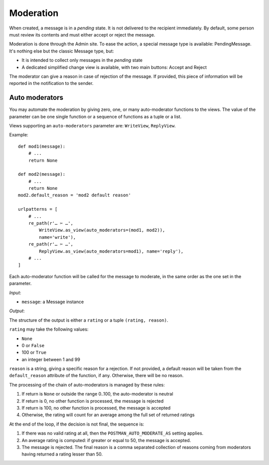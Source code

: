Moderation
==========

When created, a message is in a *pending* state. It is not delivered to the recipient
immediately.  By default, some person must review its contents and must either accept
or reject the message.

Moderation is done through the Admin site. To ease the action, a special message type
is available: PendingMessage. It's nothing else but the classic Message type, but:

* It is intended to collect only messages in the *pending* state
* A dedicated simplified change view is available, with two main buttons: Accept and Reject

The moderator can give a reason in case of rejection of the message.
If provided, this piece of information will be reported in the notification to the sender.

Auto moderators
---------------

You may automate the moderation by giving zero, one, or many auto-moderator functions
to the views.  The value of the parameter can be one single function or a sequence of
functions as a tuple or a list.

Views supporting an ``auto-moderators`` parameter are: ``WriteView``, ``ReplyView``.

Example::

    def mod1(message):
        # ...
        return None

    def mod2(message):
        # ...
        return None
    mod2.default_reason = 'mod2 default reason'

    urlpatterns = [
        # ...
        re_path(r'… ✂ …',
            WriteView.as_view(auto_moderators=(mod1, mod2)),
            name='write'),
        re_path(r'… ✂ …',
            ReplyView.as_view(auto_moderators=mod1), name='reply'),
        # ...
    ]

Each auto-moderator function will be called for the message to moderate,
in the same order as the one set in the parameter.

*Input*:

* ``message``: a Message instance

*Output*:

The structure of the output is either a ``rating`` or a tuple ``(rating, reason)``.

``rating`` may take the following values:

* ``None``
* 0 or ``False``
* 100 or ``True``
* an integer between 1 and 99

``reason`` is a string, giving a specific reason for a rejection.
If not provided, a default reason will be taken from the ``default_reason`` attribute
of the function, if any. Otherwise, there will be no reason.

The processing of the chain of auto-moderators is managed by these rules:

#. If return is ``None`` or outside the range 0..100, the auto-moderator is neutral
#. If return is 0, no other function is processed, the message is rejected
#. If return is 100, no other function is processed, the message is accepted
#. Otherwise, the rating will count for an average among the full set of returned ratings

At the end of the loop, if the decision is not final, the sequence is:

#. If there was no valid rating at all, then the ``POSTMAN_AUTO_MODERATE_AS`` setting applies.
#. An average rating is computed: if greater or equal to 50, the message is accepted.
#. The message is rejected. The final reason is a comma separated collection of reasons
   coming from moderators having returned a rating lesser than 50.
